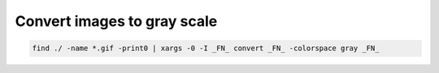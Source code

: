 Convert images to gray scale
============================

.. post:: 30/12/2020
   :tags: shell

.. code::

   find ./ -name *.gif -print0 | xargs -0 -I _FN_ convert _FN_ -colorspace gray _FN_
